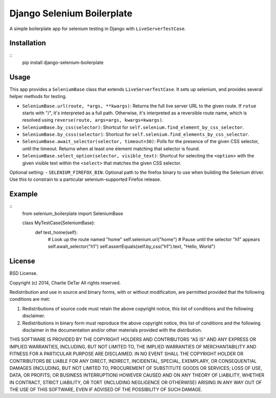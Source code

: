 Django Selenium Boilerplate
===========================

A simple boilerplate app for selenium testing in Django with ``LiveServerTestCase``.

Installation
------------
::
    pip install django-selenium-boilerplate

Usage
------

This app provides a ``SeleniumBase`` class that extends ``LiveServerTestCase``. It sets up selenium, and provides several helper methods for testing.

- ``SeleniumBase.url(route, *args, **kwargs)``: Returns the full live server URL to the given route.  If ``rotue`` starts with "/", it's interpreted as a full path.  Otherwise, it's interpreted as a reversible route name, which is resolved using ``reverse(route, args=args, kwargs=kwargs)``.
- ``SeleniumBase.by_css(selector)``: Shortcut for ``self.selenium.find_element_by_css_selector``.
- ``SeleniumBase.by_csss(selector)``: Shortcut for ``self.selenium.find_elements_by_css_selector``.
- ``SeleniumBase.await_selector(selector, timeout=30)``: Polls for the presence of the given CSS selector, until the timeout.  Returns when at least one element matching that selector is found.
- ``SeleniumBase.select_option(selector, visible_text)``: Shortcut for selecting the ``<option>`` with the given visible text within the ``<select>`` that matches the given CSS selector.

Optional setting:
- ``SELENIUM_FIREFOX_BIN``: Optional path to the firefox binary to use when building the Selenium driver.  Use this to constrain to a particular selenium-supported Firefox release.

Example
-------
::
    from selenium_boilerplate import SeleniumBase

    class MyTestCase(SeleniumBase):
        def test_home(self):
            # Look up the route named "home"
            self.selenium.url("home")
            # Pause until the selector "h1" appears
            self.await_selector("h1")
            self.assertEquals(self.by_css("h1").text, "Hello, World")

License
-------

BSD License.

Copyright (c) 2014, Charlie DeTar
All rights reserved.

Redistribution and use in source and binary forms, with or without modification, are permitted provided that the following conditions are met:

1. Redistributions of source code must retain the above copyright notice, this list of conditions and the following disclaimer.

2. Redistributions in binary form must reproduce the above copyright notice, this list of conditions and the following disclaimer in the documentation and/or other materials provided with the distribution.

THIS SOFTWARE IS PROVIDED BY THE COPYRIGHT HOLDERS AND CONTRIBUTORS "AS IS" AND ANY EXPRESS OR IMPLIED WARRANTIES, INCLUDING, BUT NOT LIMITED TO, THE IMPLIED WARRANTIES OF MERCHANTABILITY AND FITNESS FOR A PARTICULAR PURPOSE ARE DISCLAIMED. IN NO EVENT SHALL THE COPYRIGHT HOLDER OR CONTRIBUTORS BE LIABLE FOR ANY DIRECT, INDIRECT, INCIDENTAL, SPECIAL, EXEMPLARY, OR CONSEQUENTIAL DAMAGES (INCLUDING, BUT NOT LIMITED TO, PROCUREMENT OF SUBSTITUTE GOODS OR SERVICES; LOSS OF USE, DATA, OR PROFITS; OR BUSINESS INTERRUPTION) HOWEVER CAUSED AND ON ANY THEORY OF LIABILITY, WHETHER IN CONTRACT, STRICT LIABILITY, OR TORT (INCLUDING NEGLIGENCE OR OTHERWISE) ARISING IN ANY WAY OUT OF THE USE OF THIS SOFTWARE, EVEN IF ADVISED OF THE POSSIBILITY OF SUCH DAMAGE.
